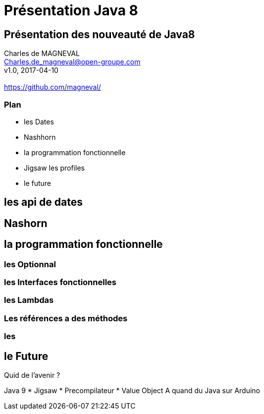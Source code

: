 // ---
// layout: master
// title: Présentation VM et docker
// :backend: deckjs
// ---
:revealjs_mouseWheel: true
:revealjsdir: .
:revealjs_history: true
:revealjs_hideAddressBar: true
:imagesdir: ./images
:source-highlighter: highlightjs

= Présentation Java 8

== Présentation des nouveauté de Java8

Charles de MAGNEVAL +
Charles.de_magneval@open-groupe.com +
v1.0, 2017-04-10 +
 +
https://github.com/magneval/

=== Plan
[%step]
* les Dates
* Nashhorn
* la programmation fonctionnelle
* Jigsaw les profiles
* le future

== les api de dates

== Nashorn

== la programmation fonctionnelle

=== les Optionnal

=== les Interfaces fonctionnelles

=== les Lambdas

=== Les références a des méthodes

=== les 
== le Future
Quid de l’avenir ?

Java 9
* Jigsaw
* Precompilateur
* Value Object
A quand du Java sur Arduino
